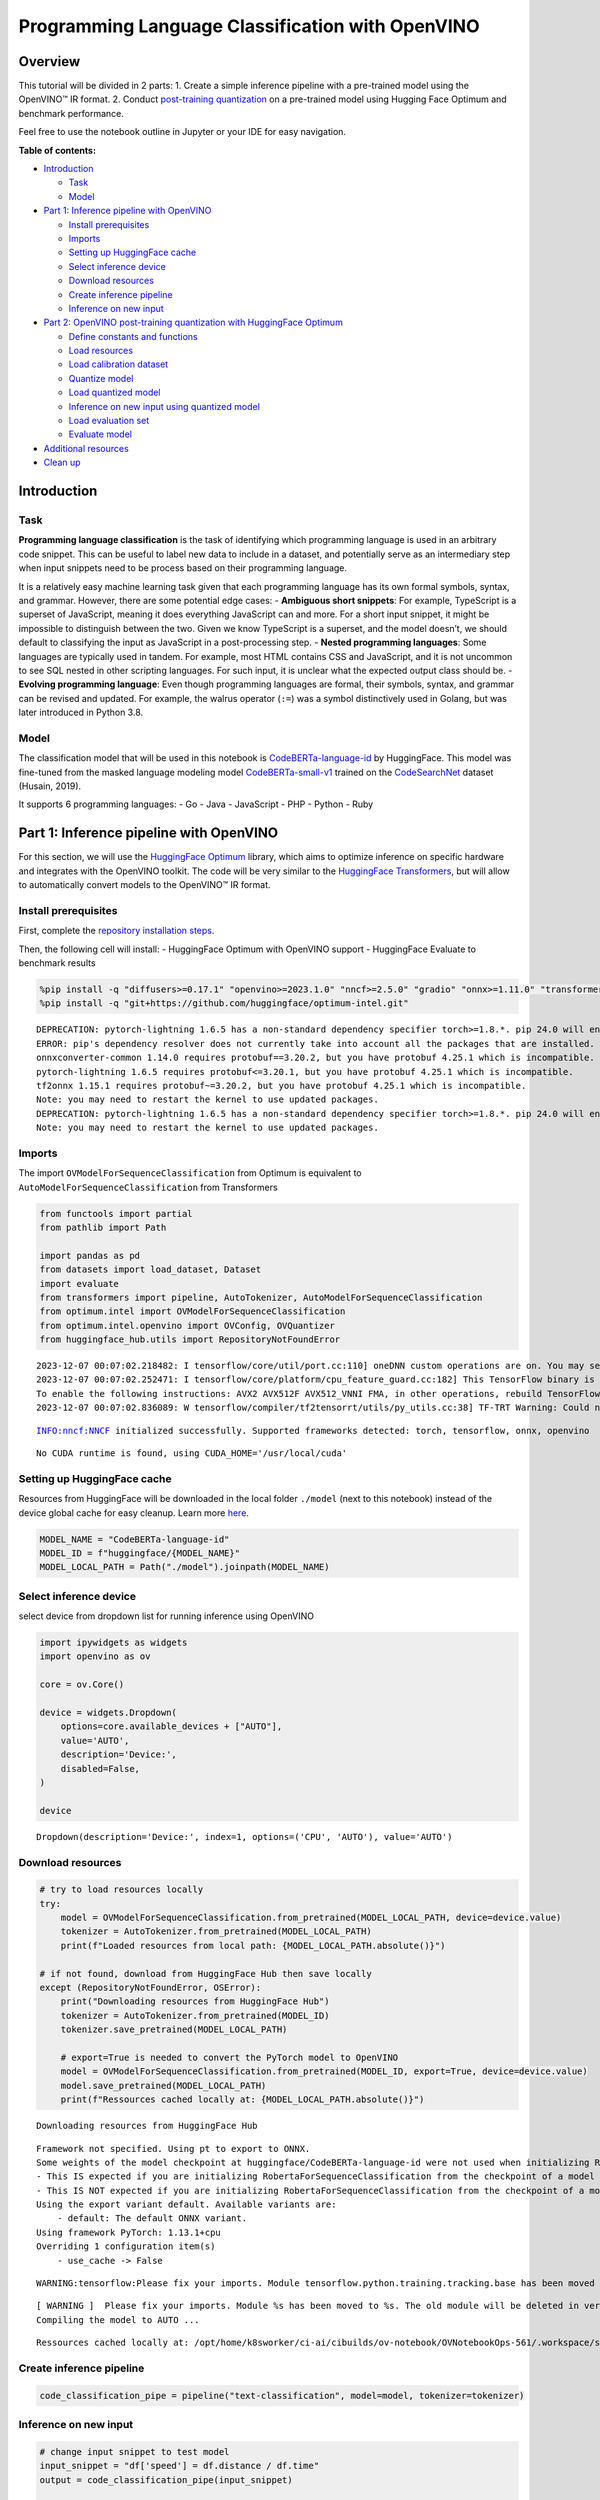 Programming Language Classification with OpenVINO
=================================================

Overview
--------

This tutorial will be divided in 2 parts: 1. Create a simple inference
pipeline with a pre-trained model using the OpenVINO™ IR format. 2.
Conduct `post-training
quantization <https://docs.openvino.ai/latest/ptq_introduction.html>`__
on a pre-trained model using Hugging Face Optimum and benchmark
performance.

Feel free to use the notebook outline in Jupyter or your IDE for easy
navigation.

**Table of contents:**


-  `Introduction <#introduction>`__

   -  `Task <#task>`__
   -  `Model <#model>`__

-  `Part 1: Inference pipeline with
   OpenVINO <#part--inference-pipeline-with-openvino>`__

   -  `Install prerequisites <#install-prerequisites>`__
   -  `Imports <#imports>`__
   -  `Setting up HuggingFace cache <#setting-up-huggingface-cache>`__
   -  `Select inference device <#select-inference-device>`__
   -  `Download resources <#download-resources>`__
   -  `Create inference pipeline <#create-inference-pipeline>`__
   -  `Inference on new input <#inference-on-new-input>`__

-  `Part 2: OpenVINO post-training quantization with HuggingFace
   Optimum <#part--openvino-post-training-quantization-with-huggingface-optimum>`__

   -  `Define constants and
      functions <#define-constants-and-functions>`__
   -  `Load resources <#load-resources>`__
   -  `Load calibration dataset <#load-calibration-dataset>`__
   -  `Quantize model <#quantize-model>`__
   -  `Load quantized model <#load-quantized-model>`__
   -  `Inference on new input using quantized
      model <#inference-on-new-input-using-quantized-model>`__
   -  `Load evaluation set <#load-evaluation-set>`__
   -  `Evaluate model <#evaluate-model>`__

-  `Additional resources <#additional-resources>`__
-  `Clean up <#clean-up>`__

Introduction
------------



Task
~~~~



**Programming language classification** is the task of identifying which
programming language is used in an arbitrary code snippet. This can be
useful to label new data to include in a dataset, and potentially serve
as an intermediary step when input snippets need to be process based on
their programming language.

It is a relatively easy machine learning task given that each
programming language has its own formal symbols, syntax, and grammar.
However, there are some potential edge cases: - **Ambiguous short
snippets**: For example, TypeScript is a superset of JavaScript, meaning
it does everything JavaScript can and more. For a short input snippet,
it might be impossible to distinguish between the two. Given we know
TypeScript is a superset, and the model doesn’t, we should default to
classifying the input as JavaScript in a post-processing step. -
**Nested programming languages**: Some languages are typically used in
tandem. For example, most HTML contains CSS and JavaScript, and it is
not uncommon to see SQL nested in other scripting languages. For such
input, it is unclear what the expected output class should be. -
**Evolving programming language**: Even though programming languages are
formal, their symbols, syntax, and grammar can be revised and updated.
For example, the walrus operator (``:=``) was a symbol distinctively
used in Golang, but was later introduced in Python 3.8.

Model
~~~~~



The classification model that will be used in this notebook is
`CodeBERTa-language-id <https://huggingface.co/huggingface/CodeBERTa-language-id>`__
by HuggingFace. This model was fine-tuned from the masked language
modeling model
`CodeBERTa-small-v1 <https://huggingface.co/huggingface/CodeBERTa-small-v1>`__
trained on the
`CodeSearchNet <https://huggingface.co/huggingface/CodeBERTa-small-v1>`__
dataset (Husain, 2019).

It supports 6 programming languages: - Go - Java - JavaScript - PHP -
Python - Ruby

Part 1: Inference pipeline with OpenVINO
----------------------------------------



For this section, we will use the `HuggingFace
Optimum <https://huggingface.co/docs/optimum/index>`__ library, which
aims to optimize inference on specific hardware and integrates with the
OpenVINO toolkit. The code will be very similar to the `HuggingFace
Transformers <https://huggingface.co/docs/transformers/index>`__, but
will allow to automatically convert models to the OpenVINO™ IR format.

Install prerequisites
~~~~~~~~~~~~~~~~~~~~~



First, complete the `repository installation steps <../../README.md>`__.

Then, the following cell will install: - HuggingFace Optimum with
OpenVINO support - HuggingFace Evaluate to benchmark results

.. code:: ipython3

    %pip install -q "diffusers>=0.17.1" "openvino>=2023.1.0" "nncf>=2.5.0" "gradio" "onnx>=1.11.0" "transformers>=4.33.0" "evaluate" --extra-index-url https://download.pytorch.org/whl/cpu
    %pip install -q "git+https://github.com/huggingface/optimum-intel.git"


.. parsed-literal::

    DEPRECATION: pytorch-lightning 1.6.5 has a non-standard dependency specifier torch>=1.8.*. pip 24.0 will enforce this behaviour change. A possible replacement is to upgrade to a newer version of pytorch-lightning or contact the author to suggest that they release a version with a conforming dependency specifiers. Discussion can be found at https://github.com/pypa/pip/issues/12063
    ERROR: pip's dependency resolver does not currently take into account all the packages that are installed. This behaviour is the source of the following dependency conflicts.
    onnxconverter-common 1.14.0 requires protobuf==3.20.2, but you have protobuf 4.25.1 which is incompatible.
    pytorch-lightning 1.6.5 requires protobuf<=3.20.1, but you have protobuf 4.25.1 which is incompatible.
    tf2onnx 1.15.1 requires protobuf~=3.20.2, but you have protobuf 4.25.1 which is incompatible.
    Note: you may need to restart the kernel to use updated packages.
    DEPRECATION: pytorch-lightning 1.6.5 has a non-standard dependency specifier torch>=1.8.*. pip 24.0 will enforce this behaviour change. A possible replacement is to upgrade to a newer version of pytorch-lightning or contact the author to suggest that they release a version with a conforming dependency specifiers. Discussion can be found at https://github.com/pypa/pip/issues/12063
    Note: you may need to restart the kernel to use updated packages.


Imports
~~~~~~~



The import ``OVModelForSequenceClassification`` from Optimum is
equivalent to ``AutoModelForSequenceClassification`` from Transformers

.. code:: ipython3

    from functools import partial
    from pathlib import Path
    
    import pandas as pd
    from datasets import load_dataset, Dataset
    import evaluate
    from transformers import pipeline, AutoTokenizer, AutoModelForSequenceClassification
    from optimum.intel import OVModelForSequenceClassification  
    from optimum.intel.openvino import OVConfig, OVQuantizer
    from huggingface_hub.utils import RepositoryNotFoundError


.. parsed-literal::

    2023-12-07 00:07:02.218482: I tensorflow/core/util/port.cc:110] oneDNN custom operations are on. You may see slightly different numerical results due to floating-point round-off errors from different computation orders. To turn them off, set the environment variable `TF_ENABLE_ONEDNN_OPTS=0`.
    2023-12-07 00:07:02.252471: I tensorflow/core/platform/cpu_feature_guard.cc:182] This TensorFlow binary is optimized to use available CPU instructions in performance-critical operations.
    To enable the following instructions: AVX2 AVX512F AVX512_VNNI FMA, in other operations, rebuild TensorFlow with the appropriate compiler flags.
    2023-12-07 00:07:02.836089: W tensorflow/compiler/tf2tensorrt/utils/py_utils.cc:38] TF-TRT Warning: Could not find TensorRT


.. parsed-literal::

    INFO:nncf:NNCF initialized successfully. Supported frameworks detected: torch, tensorflow, onnx, openvino


.. parsed-literal::

    No CUDA runtime is found, using CUDA_HOME='/usr/local/cuda'


Setting up HuggingFace cache
~~~~~~~~~~~~~~~~~~~~~~~~~~~~



Resources from HuggingFace will be downloaded in the local folder
``./model`` (next to this notebook) instead of the device global cache
for easy cleanup. Learn more
`here <https://huggingface.co/docs/transformers/installation?highlight=transformers_cache#cache-setup>`__.

.. code:: ipython3

    MODEL_NAME = "CodeBERTa-language-id"
    MODEL_ID = f"huggingface/{MODEL_NAME}"
    MODEL_LOCAL_PATH = Path("./model").joinpath(MODEL_NAME)

Select inference device
~~~~~~~~~~~~~~~~~~~~~~~



select device from dropdown list for running inference using OpenVINO

.. code:: ipython3

    import ipywidgets as widgets
    import openvino as ov
    
    core = ov.Core()
    
    device = widgets.Dropdown(
        options=core.available_devices + ["AUTO"],
        value='AUTO',
        description='Device:',
        disabled=False,
    )
    
    device




.. parsed-literal::

    Dropdown(description='Device:', index=1, options=('CPU', 'AUTO'), value='AUTO')



Download resources
~~~~~~~~~~~~~~~~~~



.. code:: ipython3

    # try to load resources locally
    try:
        model = OVModelForSequenceClassification.from_pretrained(MODEL_LOCAL_PATH, device=device.value)
        tokenizer = AutoTokenizer.from_pretrained(MODEL_LOCAL_PATH)
        print(f"Loaded resources from local path: {MODEL_LOCAL_PATH.absolute()}")
    
    # if not found, download from HuggingFace Hub then save locally
    except (RepositoryNotFoundError, OSError):
        print("Downloading resources from HuggingFace Hub")
        tokenizer = AutoTokenizer.from_pretrained(MODEL_ID)
        tokenizer.save_pretrained(MODEL_LOCAL_PATH)
    
        # export=True is needed to convert the PyTorch model to OpenVINO
        model = OVModelForSequenceClassification.from_pretrained(MODEL_ID, export=True, device=device.value)
        model.save_pretrained(MODEL_LOCAL_PATH)
        print(f"Ressources cached locally at: {MODEL_LOCAL_PATH.absolute()}")


.. parsed-literal::

    Downloading resources from HuggingFace Hub


.. parsed-literal::

    Framework not specified. Using pt to export to ONNX.
    Some weights of the model checkpoint at huggingface/CodeBERTa-language-id were not used when initializing RobertaForSequenceClassification: ['roberta.pooler.dense.bias', 'roberta.pooler.dense.weight']
    - This IS expected if you are initializing RobertaForSequenceClassification from the checkpoint of a model trained on another task or with another architecture (e.g. initializing a BertForSequenceClassification model from a BertForPreTraining model).
    - This IS NOT expected if you are initializing RobertaForSequenceClassification from the checkpoint of a model that you expect to be exactly identical (initializing a BertForSequenceClassification model from a BertForSequenceClassification model).
    Using the export variant default. Available variants are:
        - default: The default ONNX variant.
    Using framework PyTorch: 1.13.1+cpu
    Overriding 1 configuration item(s)
    	- use_cache -> False


.. parsed-literal::

    WARNING:tensorflow:Please fix your imports. Module tensorflow.python.training.tracking.base has been moved to tensorflow.python.trackable.base. The old module will be deleted in version 2.11.


.. parsed-literal::

    [ WARNING ]  Please fix your imports. Module %s has been moved to %s. The old module will be deleted in version %s.
    Compiling the model to AUTO ...


.. parsed-literal::

    Ressources cached locally at: /opt/home/k8sworker/ci-ai/cibuilds/ov-notebook/OVNotebookOps-561/.workspace/scm/ov-notebook/notebooks/247-code-language-id/model/CodeBERTa-language-id


Create inference pipeline
~~~~~~~~~~~~~~~~~~~~~~~~~



.. code:: ipython3

    code_classification_pipe = pipeline("text-classification", model=model, tokenizer=tokenizer)

Inference on new input
~~~~~~~~~~~~~~~~~~~~~~



.. code:: ipython3

    # change input snippet to test model
    input_snippet = "df['speed'] = df.distance / df.time"
    output = code_classification_pipe(input_snippet)
    
    print(f"Input snippet:\n  {input_snippet}\n")
    print(f"Predicted label: {output[0]['label']}")
    print(f"Predicted score: {output[0]['score']:.2}")


.. parsed-literal::

    Input snippet:
      df['speed'] = df.distance / df.time
    
    Predicted label: python
    Predicted score: 0.81


Part 2: OpenVINO post-training quantization with HuggingFace Optimum
--------------------------------------------------------------------



In this section, we will quantize a trained model. At a high-level, this
process consists of using lower precision numbers in the model, which
results in a smaller model size and faster inference at the cost of a
potential marginal performance degradation. `Learn
more <https://docs.openvino.ai/latest/ptq_introduction.html>`__.

The HuggingFace Optimum library supports post-training quantization for
OpenVINO. `Learn
more <https://huggingface.co/docs/optimum/main/en/intel/index>`__.

Define constants and functions
~~~~~~~~~~~~~~~~~~~~~~~~~~~~~~



.. code:: ipython3

    QUANTIZED_MODEL_LOCAL_PATH = MODEL_LOCAL_PATH.with_name(f"{MODEL_NAME}-quantized")
    DATASET_NAME = "code_search_net"
    LABEL_MAPPING = {"go": 0, "java": 1, "javascript": 2, "php": 3, "python": 4, "ruby": 5}
    
    
    def preprocess_function(examples: dict, tokenizer):
        """Preprocess inputs by tokenizing the `func_code_string` column"""
        return tokenizer(
            examples["func_code_string"],
            padding="max_length",
            max_length=tokenizer.model_max_length,
            truncation=True,
        )
    
    
    def map_labels(example: dict) -> dict:
        """Convert string labels to integers"""
        label_mapping = {"go": 0, "java": 1, "javascript": 2, "php": 3, "python": 4, "ruby": 5}
        example["language"] = label_mapping[example["language"]]
        return example 
    
    
    def get_dataset_sample(dataset_split: str, num_samples: int) -> Dataset:
        """Create a sample with equal representation of each class without downloading the entire data"""
        labels = ["go", "java", "javascript", "php", "python", "ruby"]
        example_per_label = num_samples // len(labels)
    
        examples = []
        for label in labels:
            subset = load_dataset("code_search_net", split=dataset_split, name=label, streaming=True)
            subset = subset.map(map_labels)
            examples.extend([example for example in subset.shuffle().take(example_per_label)])
        
        return Dataset.from_list(examples)

Load resources
~~~~~~~~~~~~~~



NOTE: the base model is loaded using
``AutoModelForSequenceClassification`` from ``Transformers``

.. code:: ipython3

    tokenizer = AutoTokenizer.from_pretrained(MODEL_LOCAL_PATH)
    base_model = AutoModelForSequenceClassification.from_pretrained(MODEL_ID)
    
    quantizer = OVQuantizer.from_pretrained(base_model)
    quantization_config = OVConfig()


.. parsed-literal::

    Some weights of the model checkpoint at huggingface/CodeBERTa-language-id were not used when initializing RobertaForSequenceClassification: ['roberta.pooler.dense.bias', 'roberta.pooler.dense.weight']
    - This IS expected if you are initializing RobertaForSequenceClassification from the checkpoint of a model trained on another task or with another architecture (e.g. initializing a BertForSequenceClassification model from a BertForPreTraining model).
    - This IS NOT expected if you are initializing RobertaForSequenceClassification from the checkpoint of a model that you expect to be exactly identical (initializing a BertForSequenceClassification model from a BertForSequenceClassification model).


Load calibration dataset
~~~~~~~~~~~~~~~~~~~~~~~~



The ``get_dataset_sample()`` function will sample up to ``num_samples``,
with an equal number of examples across the 6 programming languages.

NOTE: Uncomment the method below to download and use the full dataset
(5+ Gb).

.. code:: ipython3

    calibration_sample = get_dataset_sample(dataset_split="train", num_samples=120)
    calibration_sample = calibration_sample.map(partial(preprocess_function, tokenizer=tokenizer))
    
    # calibration_sample = quantizer.get_calibration_dataset(
    #     DATASET_NAME,
    #     preprocess_function=partial(preprocess_function, tokenizer=tokenizer),
    #     num_samples=120,
    #     dataset_split="train",
    #     preprocess_batch=True,
    # )



.. parsed-literal::

    Map:   0%|          | 0/120 [00:00<?, ? examples/s]


Quantize model
~~~~~~~~~~~~~~



Calling ``quantizer.quantize(...)`` will iterate through the calibration
dataset to quantize and save the model

.. code:: ipython3

    quantizer.quantize(
        quantization_config=quantization_config,
        calibration_dataset=calibration_sample,
        save_directory=QUANTIZED_MODEL_LOCAL_PATH,
    )


.. parsed-literal::

    INFO:nncf:Not adding activation input quantizer for operation: 12 RobertaForSequenceClassification/RobertaModel[roberta]/RobertaEmbeddings[embeddings]/NNCFEmbedding[token_type_embeddings]/embedding_0
    INFO:nncf:Not adding activation input quantizer for operation: 11 RobertaForSequenceClassification/RobertaModel[roberta]/RobertaEmbeddings[embeddings]/NNCFEmbedding[word_embeddings]/embedding_0
    INFO:nncf:Not adding activation input quantizer for operation: 3 RobertaForSequenceClassification/RobertaModel[roberta]/RobertaEmbeddings[embeddings]/ne_0
    INFO:nncf:Not adding activation input quantizer for operation: 4 RobertaForSequenceClassification/RobertaModel[roberta]/RobertaEmbeddings[embeddings]/int_0
    INFO:nncf:Not adding activation input quantizer for operation: 5 RobertaForSequenceClassification/RobertaModel[roberta]/RobertaEmbeddings[embeddings]/cumsum_0
    INFO:nncf:Not adding activation input quantizer for operation: 13 RobertaForSequenceClassification/RobertaModel[roberta]/RobertaEmbeddings[embeddings]/__add___2
    INFO:nncf:Not adding activation input quantizer for operation: 6 RobertaForSequenceClassification/RobertaModel[roberta]/RobertaEmbeddings[embeddings]/type_as_0
    INFO:nncf:Not adding activation input quantizer for operation: 7 RobertaForSequenceClassification/RobertaModel[roberta]/RobertaEmbeddings[embeddings]/__add___0
    INFO:nncf:Not adding activation input quantizer for operation: 8 RobertaForSequenceClassification/RobertaModel[roberta]/RobertaEmbeddings[embeddings]/__mul___0
    INFO:nncf:Not adding activation input quantizer for operation: 9 RobertaForSequenceClassification/RobertaModel[roberta]/RobertaEmbeddings[embeddings]/long_0
    INFO:nncf:Not adding activation input quantizer for operation: 10 RobertaForSequenceClassification/RobertaModel[roberta]/RobertaEmbeddings[embeddings]/__add___1
    INFO:nncf:Not adding activation input quantizer for operation: 14 RobertaForSequenceClassification/RobertaModel[roberta]/RobertaEmbeddings[embeddings]/NNCFEmbedding[position_embeddings]/embedding_0
    INFO:nncf:Not adding activation input quantizer for operation: 15 RobertaForSequenceClassification/RobertaModel[roberta]/RobertaEmbeddings[embeddings]/__iadd___0
    INFO:nncf:Not adding activation input quantizer for operation: 16 RobertaForSequenceClassification/RobertaModel[roberta]/RobertaEmbeddings[embeddings]/NNCFLayerNorm[LayerNorm]/layer_norm_0
    INFO:nncf:Not adding activation input quantizer for operation: 17 RobertaForSequenceClassification/RobertaModel[roberta]/RobertaEmbeddings[embeddings]/Dropout[dropout]/dropout_0
    INFO:nncf:Not adding activation input quantizer for operation: 30 RobertaForSequenceClassification/RobertaModel[roberta]/RobertaEncoder[encoder]/ModuleList[layer]/RobertaLayer[0]/RobertaAttention[attention]/RobertaSelfAttention[self]/__add___0
    INFO:nncf:Not adding activation input quantizer for operation: 33 RobertaForSequenceClassification/RobertaModel[roberta]/RobertaEncoder[encoder]/ModuleList[layer]/RobertaLayer[0]/RobertaAttention[attention]/RobertaSelfAttention[self]/matmul_1
    INFO:nncf:Not adding activation input quantizer for operation: 39 RobertaForSequenceClassification/RobertaModel[roberta]/RobertaEncoder[encoder]/ModuleList[layer]/RobertaLayer[0]/RobertaAttention[attention]/RobertaSelfOutput[output]/__add___0
    INFO:nncf:Not adding activation input quantizer for operation: 40 RobertaForSequenceClassification/RobertaModel[roberta]/RobertaEncoder[encoder]/ModuleList[layer]/RobertaLayer[0]/RobertaAttention[attention]/RobertaSelfOutput[output]/NNCFLayerNorm[LayerNorm]/layer_norm_0
    INFO:nncf:Not adding activation input quantizer for operation: 45 RobertaForSequenceClassification/RobertaModel[roberta]/RobertaEncoder[encoder]/ModuleList[layer]/RobertaLayer[0]/RobertaOutput[output]/__add___0
    INFO:nncf:Not adding activation input quantizer for operation: 46 RobertaForSequenceClassification/RobertaModel[roberta]/RobertaEncoder[encoder]/ModuleList[layer]/RobertaLayer[0]/RobertaOutput[output]/NNCFLayerNorm[LayerNorm]/layer_norm_0
    INFO:nncf:Not adding activation input quantizer for operation: 59 RobertaForSequenceClassification/RobertaModel[roberta]/RobertaEncoder[encoder]/ModuleList[layer]/RobertaLayer[1]/RobertaAttention[attention]/RobertaSelfAttention[self]/__add___0
    INFO:nncf:Not adding activation input quantizer for operation: 62 RobertaForSequenceClassification/RobertaModel[roberta]/RobertaEncoder[encoder]/ModuleList[layer]/RobertaLayer[1]/RobertaAttention[attention]/RobertaSelfAttention[self]/matmul_1
    INFO:nncf:Not adding activation input quantizer for operation: 68 RobertaForSequenceClassification/RobertaModel[roberta]/RobertaEncoder[encoder]/ModuleList[layer]/RobertaLayer[1]/RobertaAttention[attention]/RobertaSelfOutput[output]/__add___0
    INFO:nncf:Not adding activation input quantizer for operation: 69 RobertaForSequenceClassification/RobertaModel[roberta]/RobertaEncoder[encoder]/ModuleList[layer]/RobertaLayer[1]/RobertaAttention[attention]/RobertaSelfOutput[output]/NNCFLayerNorm[LayerNorm]/layer_norm_0
    INFO:nncf:Not adding activation input quantizer for operation: 74 RobertaForSequenceClassification/RobertaModel[roberta]/RobertaEncoder[encoder]/ModuleList[layer]/RobertaLayer[1]/RobertaOutput[output]/__add___0
    INFO:nncf:Not adding activation input quantizer for operation: 75 RobertaForSequenceClassification/RobertaModel[roberta]/RobertaEncoder[encoder]/ModuleList[layer]/RobertaLayer[1]/RobertaOutput[output]/NNCFLayerNorm[LayerNorm]/layer_norm_0
    INFO:nncf:Not adding activation input quantizer for operation: 88 RobertaForSequenceClassification/RobertaModel[roberta]/RobertaEncoder[encoder]/ModuleList[layer]/RobertaLayer[2]/RobertaAttention[attention]/RobertaSelfAttention[self]/__add___0
    INFO:nncf:Not adding activation input quantizer for operation: 91 RobertaForSequenceClassification/RobertaModel[roberta]/RobertaEncoder[encoder]/ModuleList[layer]/RobertaLayer[2]/RobertaAttention[attention]/RobertaSelfAttention[self]/matmul_1
    INFO:nncf:Not adding activation input quantizer for operation: 97 RobertaForSequenceClassification/RobertaModel[roberta]/RobertaEncoder[encoder]/ModuleList[layer]/RobertaLayer[2]/RobertaAttention[attention]/RobertaSelfOutput[output]/__add___0
    INFO:nncf:Not adding activation input quantizer for operation: 98 RobertaForSequenceClassification/RobertaModel[roberta]/RobertaEncoder[encoder]/ModuleList[layer]/RobertaLayer[2]/RobertaAttention[attention]/RobertaSelfOutput[output]/NNCFLayerNorm[LayerNorm]/layer_norm_0
    INFO:nncf:Not adding activation input quantizer for operation: 103 RobertaForSequenceClassification/RobertaModel[roberta]/RobertaEncoder[encoder]/ModuleList[layer]/RobertaLayer[2]/RobertaOutput[output]/__add___0
    INFO:nncf:Not adding activation input quantizer for operation: 104 RobertaForSequenceClassification/RobertaModel[roberta]/RobertaEncoder[encoder]/ModuleList[layer]/RobertaLayer[2]/RobertaOutput[output]/NNCFLayerNorm[LayerNorm]/layer_norm_0
    INFO:nncf:Not adding activation input quantizer for operation: 117 RobertaForSequenceClassification/RobertaModel[roberta]/RobertaEncoder[encoder]/ModuleList[layer]/RobertaLayer[3]/RobertaAttention[attention]/RobertaSelfAttention[self]/__add___0
    INFO:nncf:Not adding activation input quantizer for operation: 120 RobertaForSequenceClassification/RobertaModel[roberta]/RobertaEncoder[encoder]/ModuleList[layer]/RobertaLayer[3]/RobertaAttention[attention]/RobertaSelfAttention[self]/matmul_1
    INFO:nncf:Not adding activation input quantizer for operation: 126 RobertaForSequenceClassification/RobertaModel[roberta]/RobertaEncoder[encoder]/ModuleList[layer]/RobertaLayer[3]/RobertaAttention[attention]/RobertaSelfOutput[output]/__add___0
    INFO:nncf:Not adding activation input quantizer for operation: 127 RobertaForSequenceClassification/RobertaModel[roberta]/RobertaEncoder[encoder]/ModuleList[layer]/RobertaLayer[3]/RobertaAttention[attention]/RobertaSelfOutput[output]/NNCFLayerNorm[LayerNorm]/layer_norm_0
    INFO:nncf:Not adding activation input quantizer for operation: 132 RobertaForSequenceClassification/RobertaModel[roberta]/RobertaEncoder[encoder]/ModuleList[layer]/RobertaLayer[3]/RobertaOutput[output]/__add___0
    INFO:nncf:Not adding activation input quantizer for operation: 133 RobertaForSequenceClassification/RobertaModel[roberta]/RobertaEncoder[encoder]/ModuleList[layer]/RobertaLayer[3]/RobertaOutput[output]/NNCFLayerNorm[LayerNorm]/layer_norm_0
    INFO:nncf:Not adding activation input quantizer for operation: 146 RobertaForSequenceClassification/RobertaModel[roberta]/RobertaEncoder[encoder]/ModuleList[layer]/RobertaLayer[4]/RobertaAttention[attention]/RobertaSelfAttention[self]/__add___0
    INFO:nncf:Not adding activation input quantizer for operation: 149 RobertaForSequenceClassification/RobertaModel[roberta]/RobertaEncoder[encoder]/ModuleList[layer]/RobertaLayer[4]/RobertaAttention[attention]/RobertaSelfAttention[self]/matmul_1
    INFO:nncf:Not adding activation input quantizer for operation: 155 RobertaForSequenceClassification/RobertaModel[roberta]/RobertaEncoder[encoder]/ModuleList[layer]/RobertaLayer[4]/RobertaAttention[attention]/RobertaSelfOutput[output]/__add___0
    INFO:nncf:Not adding activation input quantizer for operation: 156 RobertaForSequenceClassification/RobertaModel[roberta]/RobertaEncoder[encoder]/ModuleList[layer]/RobertaLayer[4]/RobertaAttention[attention]/RobertaSelfOutput[output]/NNCFLayerNorm[LayerNorm]/layer_norm_0
    INFO:nncf:Not adding activation input quantizer for operation: 161 RobertaForSequenceClassification/RobertaModel[roberta]/RobertaEncoder[encoder]/ModuleList[layer]/RobertaLayer[4]/RobertaOutput[output]/__add___0
    INFO:nncf:Not adding activation input quantizer for operation: 162 RobertaForSequenceClassification/RobertaModel[roberta]/RobertaEncoder[encoder]/ModuleList[layer]/RobertaLayer[4]/RobertaOutput[output]/NNCFLayerNorm[LayerNorm]/layer_norm_0
    INFO:nncf:Not adding activation input quantizer for operation: 175 RobertaForSequenceClassification/RobertaModel[roberta]/RobertaEncoder[encoder]/ModuleList[layer]/RobertaLayer[5]/RobertaAttention[attention]/RobertaSelfAttention[self]/__add___0
    INFO:nncf:Not adding activation input quantizer for operation: 178 RobertaForSequenceClassification/RobertaModel[roberta]/RobertaEncoder[encoder]/ModuleList[layer]/RobertaLayer[5]/RobertaAttention[attention]/RobertaSelfAttention[self]/matmul_1
    INFO:nncf:Not adding activation input quantizer for operation: 184 RobertaForSequenceClassification/RobertaModel[roberta]/RobertaEncoder[encoder]/ModuleList[layer]/RobertaLayer[5]/RobertaAttention[attention]/RobertaSelfOutput[output]/__add___0
    INFO:nncf:Not adding activation input quantizer for operation: 185 RobertaForSequenceClassification/RobertaModel[roberta]/RobertaEncoder[encoder]/ModuleList[layer]/RobertaLayer[5]/RobertaAttention[attention]/RobertaSelfOutput[output]/NNCFLayerNorm[LayerNorm]/layer_norm_0
    INFO:nncf:Not adding activation input quantizer for operation: 190 RobertaForSequenceClassification/RobertaModel[roberta]/RobertaEncoder[encoder]/ModuleList[layer]/RobertaLayer[5]/RobertaOutput[output]/__add___0
    INFO:nncf:Not adding activation input quantizer for operation: 191 RobertaForSequenceClassification/RobertaModel[roberta]/RobertaEncoder[encoder]/ModuleList[layer]/RobertaLayer[5]/RobertaOutput[output]/NNCFLayerNorm[LayerNorm]/layer_norm_0
    INFO:nncf:Collecting tensor statistics |█               | 33 / 300
    INFO:nncf:Collecting tensor statistics |███             | 66 / 300
    INFO:nncf:Collecting tensor statistics |█████           | 99 / 300
    INFO:nncf:Compiling and loading torch extension: quantized_functions_cpu...


.. parsed-literal::

    huggingface/tokenizers: The current process just got forked, after parallelism has already been used. Disabling parallelism to avoid deadlocks...
    To disable this warning, you can either:
    	- Avoid using `tokenizers` before the fork if possible
    	- Explicitly set the environment variable TOKENIZERS_PARALLELISM=(true | false)
    huggingface/tokenizers: The current process just got forked, after parallelism has already been used. Disabling parallelism to avoid deadlocks...
    To disable this warning, you can either:
    	- Avoid using `tokenizers` before the fork if possible
    	- Explicitly set the environment variable TOKENIZERS_PARALLELISM=(true | false)
    huggingface/tokenizers: The current process just got forked, after parallelism has already been used. Disabling parallelism to avoid deadlocks...
    To disable this warning, you can either:
    	- Avoid using `tokenizers` before the fork if possible
    	- Explicitly set the environment variable TOKENIZERS_PARALLELISM=(true | false)
    huggingface/tokenizers: The current process just got forked, after parallelism has already been used. Disabling parallelism to avoid deadlocks...
    To disable this warning, you can either:
    	- Avoid using `tokenizers` before the fork if possible
    	- Explicitly set the environment variable TOKENIZERS_PARALLELISM=(true | false)


.. parsed-literal::

    INFO:nncf:Finished loading torch extension: quantized_functions_cpu


.. parsed-literal::

    Using framework PyTorch: 1.13.1+cpu
    Overriding 1 configuration item(s)
    	- use_cache -> False
    Configuration saved in model/CodeBERTa-language-id-quantized/openvino_config.json


Load quantized model
~~~~~~~~~~~~~~~~~~~~



NOTE: the argument ``export=True`` is not required since the quantized
model is already in the OpenVINO format.

.. code:: ipython3

    quantized_model = OVModelForSequenceClassification.from_pretrained(QUANTIZED_MODEL_LOCAL_PATH, device=device.value)
    quantized_code_classification_pipe = pipeline("text-classification", model=quantized_model, tokenizer=tokenizer)


.. parsed-literal::

    Compiling the model to AUTO ...
    Setting OpenVINO CACHE_DIR to model/CodeBERTa-language-id-quantized/model_cache


Inference on new input using quantized model
~~~~~~~~~~~~~~~~~~~~~~~~~~~~~~~~~~~~~~~~~~~~



.. code:: ipython3

    input_snippet = "df['speed'] = df.distance / df.time"
    output = quantized_code_classification_pipe(input_snippet)
    
    print(f"Input snippet:\n  {input_snippet}\n")
    print(f"Predicted label: {output[0]['label']}")
    print(f"Predicted score: {output[0]['score']:.2}")


.. parsed-literal::

    Input snippet:
      df['speed'] = df.distance / df.time
    
    Predicted label: python
    Predicted score: 0.81


Load evaluation set
~~~~~~~~~~~~~~~~~~~



NOTE: Uncomment the method below to download and use the full dataset
(5+ Gb).

.. code:: ipython3

    validation_sample = get_dataset_sample(dataset_split="validation", num_samples=120)
    
    # validation_sample = load_dataset(DATASET_NAME, split="validation")

Evaluate model
~~~~~~~~~~~~~~



.. code:: ipython3

    # This class is needed due to a current limitation of the Evaluate library with multiclass metrics
    # ref: https://discuss.huggingface.co/t/combining-metrics-for-multiclass-predictions-evaluations/21792/16
    class ConfiguredMetric:
        def __init__(self, metric, *metric_args, **metric_kwargs):
            self.metric = metric
            self.metric_args = metric_args
            self.metric_kwargs = metric_kwargs
        
        def add(self, *args, **kwargs):
            return self.metric.add(*args, **kwargs)
        
        def add_batch(self, *args, **kwargs):
            return self.metric.add_batch(*args, **kwargs)
    
        def compute(self, *args, **kwargs):
            return self.metric.compute(*args, *self.metric_args, **kwargs, **self.metric_kwargs)
    
        @property
        def name(self):
            return self.metric.name
    
        def _feature_names(self):
            return self.metric._feature_names()

First, an ``Evaluator`` object for ``text-classification`` and a set of
``EvaluationModule`` are instantiated. Then, the evaluator
``.compute()`` method is called on both the base
``code_classification_pipe`` and the quantized
``quantized_code_classification_pipeline``. Finally, results are
displayed.

.. code:: ipython3

    code_classification_evaluator = evaluate.evaluator("text-classification")
    # instantiate an object that can contain multiple `evaluate` metrics
    metrics = evaluate.combine([
        ConfiguredMetric(evaluate.load('f1'), average='macro'),
    ])
    
    base_results = code_classification_evaluator.compute(
        model_or_pipeline=code_classification_pipe,
        data=validation_sample,
        input_column="func_code_string",
        label_column="language",
        label_mapping=LABEL_MAPPING,
        metric=metrics,
    )
    
    quantized_results = code_classification_evaluator.compute(
        model_or_pipeline=quantized_code_classification_pipe,
        data=validation_sample,
        input_column="func_code_string",
        label_column="language",
        label_mapping=LABEL_MAPPING,
        metric=metrics,
    )
    
    results_df = pd.DataFrame.from_records([base_results, quantized_results], index=["base", "quantized"])
    results_df




.. raw:: html

    <div>
    <style scoped>
        .dataframe tbody tr th:only-of-type {
            vertical-align: middle;
        }
    
        .dataframe tbody tr th {
            vertical-align: top;
        }
    
        .dataframe thead th {
            text-align: right;
        }
    </style>
    <table border="1" class="dataframe">
      <thead>
        <tr style="text-align: right;">
          <th></th>
          <th>f1</th>
          <th>total_time_in_seconds</th>
          <th>samples_per_second</th>
          <th>latency_in_seconds</th>
        </tr>
      </thead>
      <tbody>
        <tr>
          <th>base</th>
          <td>1.0</td>
          <td>2.045702</td>
          <td>58.659569</td>
          <td>0.017048</td>
        </tr>
        <tr>
          <th>quantized</th>
          <td>1.0</td>
          <td>2.602893</td>
          <td>46.102553</td>
          <td>0.021691</td>
        </tr>
      </tbody>
    </table>
    </div>



Additional resources
--------------------

- `Grammatical Error Correction
with
OpenVINO <https://github.com/openvinotoolkit/openvino_notebooks/blob/main/notebooks/214-grammar-correction/214-grammar-correction.ipynb>`__
- `Quantize a Hugging Face Question-Answering Model with
OpenVINO <https://github.com/huggingface/optimum-intel/blob/main/notebooks/openvino/question_answering_quantization.ipynb>`__\ \*\*

Clean up
--------



Uncomment and run cell below to delete all resources cached locally in
./model

.. code:: ipython3

    # import os
    # import shutil
    
    # try:
    #     shutil.rmtree(path=QUANTIZED_MODEL_LOCAL_PATH)
    #     shutil.rmtree(path=MODEL_LOCAL_PATH)
    #     os.remove(path="./compressed_graph.dot")
    #     os.remove(path="./original_graph.dot")
    # except FileNotFoundError:
    #     print("Directory was already deleted")
